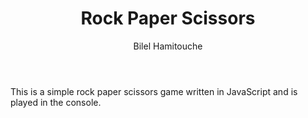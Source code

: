 #+TITLE: Rock Paper Scissors
#+AUTHOR: Bilel Hamitouche


This is a simple rock paper scissors game written in JavaScript and is played in the console.
